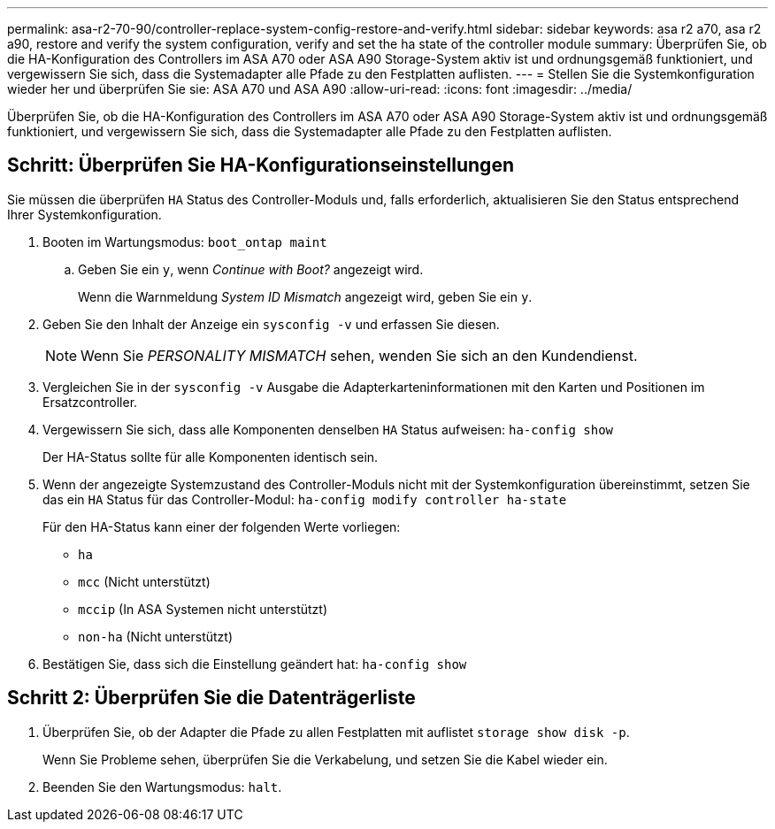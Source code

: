 ---
permalink: asa-r2-70-90/controller-replace-system-config-restore-and-verify.html 
sidebar: sidebar 
keywords: asa r2 a70, asa r2 a90, restore and verify the system configuration, verify and set the ha state of the controller module 
summary: Überprüfen Sie, ob die HA-Konfiguration des Controllers im ASA A70 oder ASA A90 Storage-System aktiv ist und ordnungsgemäß funktioniert, und vergewissern Sie sich, dass die Systemadapter alle Pfade zu den Festplatten auflisten. 
---
= Stellen Sie die Systemkonfiguration wieder her und überprüfen Sie sie: ASA A70 und ASA A90
:allow-uri-read: 
:icons: font
:imagesdir: ../media/


[role="lead"]
Überprüfen Sie, ob die HA-Konfiguration des Controllers im ASA A70 oder ASA A90 Storage-System aktiv ist und ordnungsgemäß funktioniert, und vergewissern Sie sich, dass die Systemadapter alle Pfade zu den Festplatten auflisten.



== Schritt: Überprüfen Sie HA-Konfigurationseinstellungen

Sie müssen die überprüfen `HA` Status des Controller-Moduls und, falls erforderlich, aktualisieren Sie den Status entsprechend Ihrer Systemkonfiguration.

. Booten im Wartungsmodus: `boot_ontap maint`
+
.. Geben Sie ein `y`, wenn _Continue with Boot?_ angezeigt wird.
+
Wenn die Warnmeldung _System ID Mismatch_ angezeigt wird, geben Sie ein `y`.



. Geben Sie den Inhalt der Anzeige ein `sysconfig -v` und erfassen Sie diesen.
+

NOTE: Wenn Sie _PERSONALITY MISMATCH_ sehen, wenden Sie sich an den Kundendienst.

. Vergleichen Sie in der `sysconfig -v` Ausgabe die Adapterkarteninformationen mit den Karten und Positionen im Ersatzcontroller.
. Vergewissern Sie sich, dass alle Komponenten denselben `HA` Status aufweisen: `ha-config show`
+
Der HA-Status sollte für alle Komponenten identisch sein.

. Wenn der angezeigte Systemzustand des Controller-Moduls nicht mit der Systemkonfiguration übereinstimmt, setzen Sie das ein `HA` Status für das Controller-Modul: `ha-config modify controller ha-state`
+
Für den HA-Status kann einer der folgenden Werte vorliegen:

+
** `ha`
** `mcc` (Nicht unterstützt)
** `mccip` (In ASA Systemen nicht unterstützt)
** `non-ha` (Nicht unterstützt)


. Bestätigen Sie, dass sich die Einstellung geändert hat: `ha-config show`




== Schritt 2: Überprüfen Sie die Datenträgerliste

. Überprüfen Sie, ob der Adapter die Pfade zu allen Festplatten mit auflistet `storage show disk -p`.
+
Wenn Sie Probleme sehen, überprüfen Sie die Verkabelung, und setzen Sie die Kabel wieder ein.

. Beenden Sie den Wartungsmodus: `halt`.


